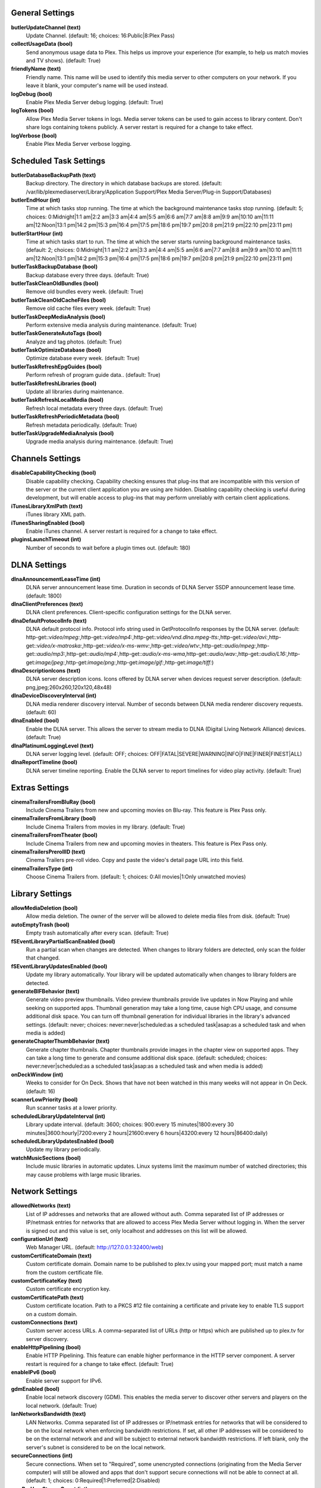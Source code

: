 General Settings
----------------
**butlerUpdateChannel (text)**
  Update Channel. (default: 16; choices: 16:Public|8:Plex Pass)

**collectUsageData (bool)**
  Send anonymous usage data to Plex. This helps us improve your experience (for example, to help us match movies and TV shows). (default: True)

**friendlyName (text)**
  Friendly name. This name will be used to identify this media server to other computers on your network. If you leave it blank, your computer's name will be used instead.

**logDebug (bool)**
  Enable Plex Media Server debug logging. (default: True)

**logTokens (bool)**
  Allow Plex Media Server tokens in logs. Media server tokens can be used to gain access to library content. Don't share logs containing tokens publicly. A server restart is required for a change to take effect.

**logVerbose (bool)**
  Enable Plex Media Server verbose logging.


Scheduled Task Settings
-----------------------
**butlerDatabaseBackupPath (text)**
  Backup directory. The directory in which database backups are stored. (default: /var/lib/plexmediaserver/Library/Application Support/Plex Media Server/Plug-in Support/Databases)

**butlerEndHour (int)**
  Time at which tasks stop running. The time at which the background maintenance tasks stop running. (default: 5; choices: 0:Midnight|1:1 am|2:2 am|3:3 am|4:4 am|5:5 am|6:6 am|7:7 am|8:8 am|9:9 am|10:10 am|11:11 am|12:Noon|13:1 pm|14:2 pm|15:3 pm|16:4 pm|17:5 pm|18:6 pm|19:7 pm|20:8 pm|21:9 pm|22:10 pm|23:11 pm)

**butlerStartHour (int)**
  Time at which tasks start to run. The time at which the server starts running background maintenance tasks. (default: 2; choices: 0:Midnight|1:1 am|2:2 am|3:3 am|4:4 am|5:5 am|6:6 am|7:7 am|8:8 am|9:9 am|10:10 am|11:11 am|12:Noon|13:1 pm|14:2 pm|15:3 pm|16:4 pm|17:5 pm|18:6 pm|19:7 pm|20:8 pm|21:9 pm|22:10 pm|23:11 pm)

**butlerTaskBackupDatabase (bool)**
  Backup database every three days. (default: True)

**butlerTaskCleanOldBundles (bool)**
  Remove old bundles every week. (default: True)

**butlerTaskCleanOldCacheFiles (bool)**
  Remove old cache files every week. (default: True)

**butlerTaskDeepMediaAnalysis (bool)**
  Perform extensive media analysis during maintenance. (default: True)

**butlerTaskGenerateAutoTags (bool)**
  Analyze and tag photos. (default: True)

**butlerTaskOptimizeDatabase (bool)**
  Optimize database every week. (default: True)

**butlerTaskRefreshEpgGuides (bool)**
  Perform refresh of program guide data.. (default: True)

**butlerTaskRefreshLibraries (bool)**
  Update all libraries during maintenance.

**butlerTaskRefreshLocalMedia (bool)**
  Refresh local metadata every three days. (default: True)

**butlerTaskRefreshPeriodicMetadata (bool)**
  Refresh metadata periodically. (default: True)

**butlerTaskUpgradeMediaAnalysis (bool)**
  Upgrade media analysis during maintenance. (default: True)


Channels Settings
-----------------
**disableCapabilityChecking (bool)**
  Disable capability checking. Capability checking ensures that plug-ins that are incompatible with this version of the server or the current client application you are using are hidden. Disabling capability checking is useful during development, but will enable access to plug-ins that may perform unreliably with certain client applications.

**iTunesLibraryXmlPath (text)**
  iTunes library XML path.

**iTunesSharingEnabled (bool)**
  Enable iTunes channel. A server restart is required for a change to take effect.

**pluginsLaunchTimeout (int)**
  Number of seconds to wait before a plugin times out. (default: 180)


DLNA Settings
-------------
**dlnaAnnouncementLeaseTime (int)**
  DLNA server announcement lease time. Duration in seconds of DLNA Server SSDP announcement lease time. (default: 1800)

**dlnaClientPreferences (text)**
  DLNA client preferences. Client-specific configuration settings for the DLNA server.

**dlnaDefaultProtocolInfo (text)**
  DLNA default protocol info. Protocol info string used in GetProtocolInfo responses by the DLNA server. (default: http-get:*:video/mpeg:*,http-get:*:video/mp4:*,http-get:*:video/vnd.dlna.mpeg-tts:*,http-get:*:video/avi:*,http-get:*:video/x-matroska:*,http-get:*:video/x-ms-wmv:*,http-get:*:video/wtv:*,http-get:*:audio/mpeg:*,http-get:*:audio/mp3:*,http-get:*:audio/mp4:*,http-get:*:audio/x-ms-wma*,http-get:*:audio/wav:*,http-get:*:audio/L16:*,http-get:*image/jpeg:*,http-get:*image/png:*,http-get:*image/gif:*,http-get:*image/tiff:*)

**dlnaDescriptionIcons (text)**
  DLNA server description icons. Icons offered by DLNA server when devices request server description. (default: png,jpeg;260x260,120x120,48x48)

**dlnaDeviceDiscoveryInterval (int)**
  DLNA media renderer discovery interval. Number of seconds between DLNA media renderer discovery requests. (default: 60)

**dlnaEnabled (bool)**
  Enable the DLNA server. This allows the server to stream media to DLNA (Digital Living Network Alliance) devices. (default: True)

**dlnaPlatinumLoggingLevel (text)**
  DLNA server logging level. (default: OFF; choices: OFF|FATAL|SEVERE|WARNING|INFO|FINE|FINER|FINEST|ALL)

**dlnaReportTimeline (bool)**
  DLNA server timeline reporting. Enable the DLNA server to report timelines for video play activity. (default: True)


Extras Settings
---------------
**cinemaTrailersFromBluRay (bool)**
  Include Cinema Trailers from new and upcoming movies on Blu-ray. This feature is Plex Pass only.

**cinemaTrailersFromLibrary (bool)**
  Include Cinema Trailers from movies in my library. (default: True)

**cinemaTrailersFromTheater (bool)**
  Include Cinema Trailers from new and upcoming movies in theaters. This feature is Plex Pass only.

**cinemaTrailersPrerollID (text)**
  Cinema Trailers pre-roll video. Copy and paste the video's detail page URL into this field.

**cinemaTrailersType (int)**
  Choose Cinema Trailers from. (default: 1; choices: 0:All movies|1:Only unwatched movies)


Library Settings
----------------
**allowMediaDeletion (bool)**
  Allow media deletion. The owner of the server will be allowed to delete media files from disk. (default: True)

**autoEmptyTrash (bool)**
  Empty trash automatically after every scan. (default: True)

**fSEventLibraryPartialScanEnabled (bool)**
  Run a partial scan when changes are detected. When changes to library folders are detected, only scan the folder that changed.

**fSEventLibraryUpdatesEnabled (bool)**
  Update my library automatically. Your library will be updated automatically when changes to library folders are detected.

**generateBIFBehavior (text)**
  Generate video preview thumbnails. Video preview thumbnails provide live updates in Now Playing and while seeking on supported apps. Thumbnail generation may take a long time, cause high CPU usage, and consume additional disk space. You can turn off thumbnail generation for individual libraries in the library's advanced settings. (default: never; choices: never:never|scheduled:as a scheduled task|asap:as a scheduled task and when media is added)

**generateChapterThumbBehavior (text)**
  Generate chapter thumbnails. Chapter thumbnails provide images in the chapter view on supported apps. They can take a long time to generate and consume additional disk space. (default: scheduled; choices: never:never|scheduled:as a scheduled task|asap:as a scheduled task and when media is added)

**onDeckWindow (int)**
  Weeks to consider for On Deck. Shows that have not been watched in this many weeks will not appear in On Deck. (default: 16)

**scannerLowPriority (bool)**
  Run scanner tasks at a lower priority.

**scheduledLibraryUpdateInterval (int)**
  Library update interval. (default: 3600; choices: 900:every 15 minutes|1800:every 30 minutes|3600:hourly|7200:every 2 hours|21600:every 6 hours|43200:every 12 hours|86400:daily)

**scheduledLibraryUpdatesEnabled (bool)**
  Update my library periodically.

**watchMusicSections (bool)**
  Include music libraries in automatic updates. Linux systems limit the maximum number of watched directories; this may cause problems with large music libraries.


Network Settings
----------------
**allowedNetworks (text)**
  List of IP addresses and networks that are allowed without auth. Comma separated list of IP addresses or IP/netmask entries for networks that are allowed to access Plex Media Server without logging in. When the server is signed out and this value is set, only localhost and addresses on this list will be allowed.

**configurationUrl (text)**
  Web Manager URL. (default: http://127.0.0.1:32400/web)

**customCertificateDomain (text)**
  Custom certificate domain. Domain name to be published to plex.tv using your mapped port; must match a name from the custom certificate file.

**customCertificateKey (text)**
  Custom certificate encryption key.

**customCertificatePath (text)**
  Custom certificate location. Path to a PKCS #12 file containing a certificate and private key to enable TLS support on a custom domain.

**customConnections (text)**
  Custom server access URLs. A comma-separated list of URLs (http or https) which are published up to plex.tv for server discovery.

**enableHttpPipelining (bool)**
  Enable HTTP Pipelining. This feature can enable higher performance in the HTTP server component. A server restart is required for a change to take effect. (default: True)

**enableIPv6 (bool)**
  Enable server support for IPv6.

**gdmEnabled (bool)**
  Enable local network discovery (GDM). This enables the media server to discover other servers and players on the local network. (default: True)

**lanNetworksBandwidth (text)**
  LAN Networks. Comma separated list of IP addresses or IP/netmask entries for networks that will be considered to be on the local network when enforcing bandwidth restrictions. If set, all other IP addresses will be considered to be on the external network and and will be subject to external network bandwidth restrictions. If left blank, only the server's subnet is considered to be on the local network.

**secureConnections (int)**
  Secure connections. When set to "Required", some unencrypted connections (originating from the Media Server computer) will still be allowed and apps that don't support secure connections will not be able to connect at all. (default: 1; choices: 0:Required|1:Preferred|2:Disabled)

**wanPerUserStreamCount (int)**
  Remote streams allowed per user. Maximum number of simultaneous streams each user is allowed when not on the local network. (choices: 0:Unlimited|1:1|2:2|3:3|4:4|5:5|6:6|7:7|8:8|9:9|10:10|11:11|12:12|13:13|14:14|15:15|16:16|17:17|18:18|19:19|20:20)

**webHooksEnabled (bool)**
  Webhooks. This feature enables your server to send events to external services. (default: True)


Transcoder Settings
-------------------
**hardwareAcceleratedCodecs (bool)**
  Use hardware acceleration when available (Experimental). Plex Media Server will attempt to use hardware-accelerated video codecs when encoding and decoding video. Hardware acceleration can make transcoding faster and allow more simultaneous video transcodes, but it can also reduce video quality and compatibility.

**segmentedTranscoderTimeout (int)**
  Segmented transcoder timeout. Timeout in seconds segmented transcodes wait for the transcoder to begin writing data. (default: 20)

**transcodeCountLimit (int)**
  Maximum simultaneous video transcode. Limit the number of simultaneous video transcode streams your server can utilize (choices: 0:Unlimited|1:1|2:2|3:3|4:4|5:5|6:6|7:7|8:8|9:9|10:10|11:11|12:12|13:13|14:14|15:15|16:16|17:17|18:18|19:19|20:20)

**transcoderDefaultDuration (int)**
  Transcoder default duration. Duration in minutes to use when transcoding something with an unknown duration. (default: 120)

**transcoderH264BackgroundPreset (text)**
  Background transcoding x264 preset. The x264 preset value used for background transcoding (Sync and Media Optimizer). Slower values will result in better video quality and smaller file sizes, but will take significantly longer to complete processing. (default: veryfast; choices: ultrafast:Ultra fast|superfast:Super fast|veryfast:Very fast|faster:Faster|fast:Fast|medium:Medium|slow:Slow|slower:Slower|veryslow:Very slow)

**transcoderPruneBuffer (int)**
  Transcoder default prune buffer. Amount in past seconds to retain before pruning segments from a transcode. (default: 300)

**transcoderQuality (int)**
  Transcoder quality. Quality profile used by the transcoder. (choices: 0:Automatic|1:Prefer higher speed encoding|2:Prefer higher quality encoding|3:Make my CPU hurt)

**transcoderTempDirectory (text)**
  Transcoder temporary directory. Directory to use when transcoding for temporary files.

**transcoderThrottleBuffer (int)**
  Transcoder default throttle buffer. Amount in seconds to buffer before throttling the transcoder. (default: 60)


Misc Settings
-------------
**acceptedEULA (bool)**
  Has the user accepted the EULA.

**articleStrings (text)**
  Comma-separated list of strings considered articles when sorting titles. A server restart is required for a change to take effect.. (default: the,das,der,a,an,el,la)

**languageInCloud (bool)**
  Use language preferences from plex.tv.

**machineIdentifier (text)**
  A unique identifier for the machine.

**publishServerOnPlexOnlineKey (bool)**
  Publish server on Plex Online. Publishing a server makes it automatically available on your client devices without any configuration of your router.

**transcoderCanOnlyRemuxVideo (bool)**
  The transcoder can only remux video.

**transcoderVideoResolutionLimit (text)**
  Maximum video output resolution for the transcoder. (default: 0x0)

**wanPerStreamMaxUploadRate (int)**
  Limit remote stream bitrate. Set the maximum bitrate of a remote stream from this server. (choices: 0:Original (No limit)|20000:20 Mbps (1080p)|12000:12 Mbps (1080p)|10000:10 Mbps (1080p)|8000:8 Mbps (1080p)|4000:4 Mbps (720p)|3000:3 Mbps (720p)|2000:2 Mbps (480p)|1500:1.5 Mbps (480p)|720:720 kbps|320:320 kbps)

**wanTotalMaxUploadRate (int)**
  External network total upload limit (kbps). Speed at which to limit the total bandwidth not on the local network in kilobits per second. Use 0 to set no limit.


Undocumented Settings
---------------------
* **aBRKeepOldTranscodes (bool)**
* **allowHighOutputBitrates (bool)**
* **backgroundQueueIdlePaused (bool)**
* **butlerTaskGenerateMediaIndexFiles (bool)**
* **certificateVersion (int)**: default: 2
* **dvrShowUnsupportedDevices (bool)**
* **enableABRDebugOverlay (bool)**
* **enableAirplay (bool)**
* **eyeQUser (text)**
* **forceAutoAdjustQuality (bool)**
* **generateIndexFilesDuringAnalysis (bool)**
* **gracenoteUser (text)**
* **hardwareDevicePath (text)**: default: /dev/dri/renderD128
* **lastAutomaticMappedPort (int)**
* **manualPortMappingMode (bool)**
* **manualPortMappingPort (int)**: default: 32400
* **minimumProgressTime (int)**: default: 60000
* **plexMetricsUrl (text)**: default: https://metrics.plex.tv
* **plexOnlineMail (text)**
* **plexOnlineUrl (text)**: default: https://plex.tv
* **syncMyPlexLoginGCDeferral (int)**: default: 14400
* **syncPagingItemsLimit (int)**: default: 100
* **systemAudioCodecs (bool)**: default: True
* **transcoderH264MinimumCRF (double)**: default: 16.0
* **transcoderH264Options (text)**
* **transcoderH264OptionsOverride (text)**
* **transcoderH264Preset (text)**: default: veryfast
* **transcoderLivePruneBuffer (int)**: default: 5400
* **transcoderLogLevel (text)**: default: error

